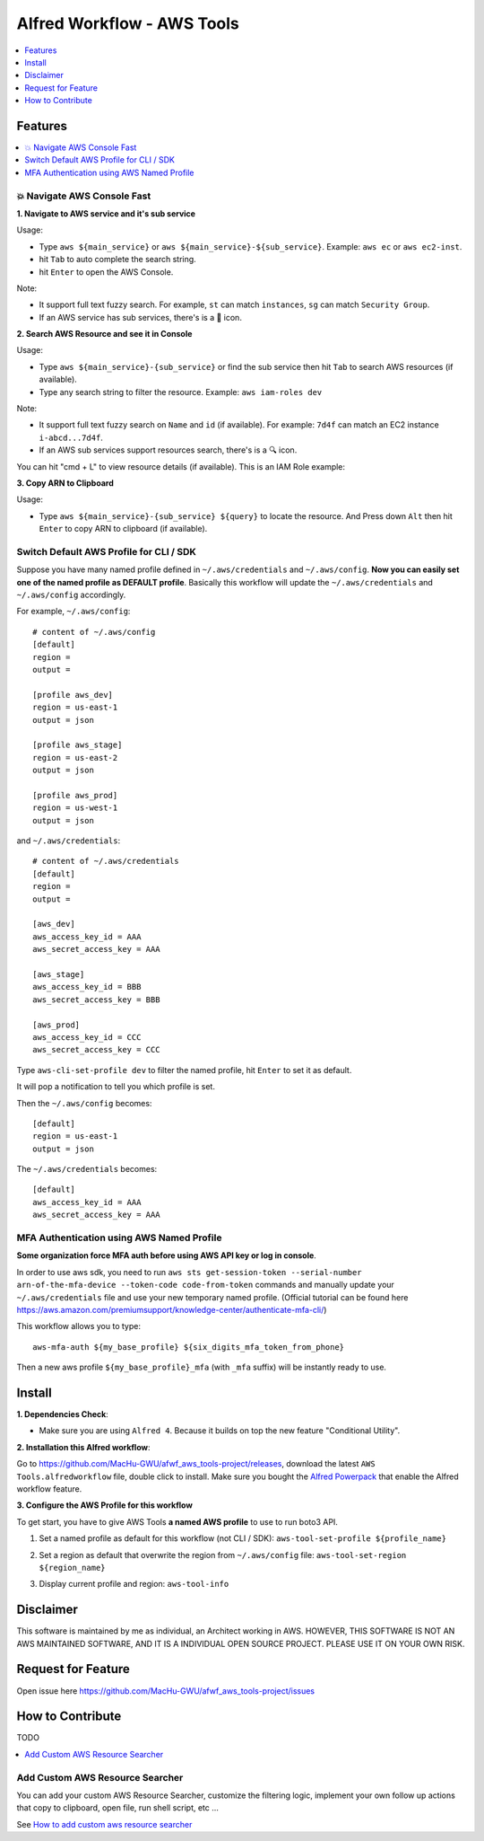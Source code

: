 Alfred Workflow - AWS Tools
==============================================================================

.. contents::
    :depth: 1
    :local:


Features
------------------------------------------------------------------------------

.. contents::
    :depth: 1
    :local:


💥 Navigate AWS Console Fast
~~~~~~~~~~~~~~~~~~~~~~~~~~~~~~~~~~~~~~~~~~~~~~~~~~~~~~~~~~~~~~~~~~~~~~~~~~~~~~

**1. Navigate to AWS service and it's sub service**

Usage:

- Type ``aws ${main_service}`` or ``aws ${main_service}-${sub_service}``. Example: ``aws ec`` or ``aws ec2-inst``.
- hit ``Tab`` to auto complete the search string.
- hit ``Enter`` to open the AWS Console.

Note:

- It support full text fuzzy search. For example, ``st`` can match ``instances``, ``sg`` can match ``Security Group``.
- If an AWS service has sub services, there's is a 📂 icon.

.. image:: https://user-images.githubusercontent.com/6800411/139746691-752009fd-7a57-4429-a315-37d496e26a33.gif

.. image:: https://user-images.githubusercontent.com/6800411/139746689-ef72be04-d4d2-487f-a748-7b0c0056ee1d.gif

**2. Search AWS Resource and see it in Console**

Usage:

- Type ``aws ${main_service}-{sub_service}`` or find the sub service then hit ``Tab`` to search AWS resources (if available).
- Type any search string to filter the resource. Example: ``aws iam-roles dev``

Note:

- It support full text fuzzy search on ``Name`` and ``id`` (if available). For example: ``7d4f`` can match an EC2 instance ``i-abcd...7d4f``.
- If an AWS sub services support resources search, there's is a 🔍 icon.

.. image:: https://user-images.githubusercontent.com/6800411/139746690-ae2fcf1e-cd84-4d02-ad02-0103248b9b5b.gif

You can hit "cmd + L" to view resource details (if available). This is an IAM Role example:

.. image:: https://user-images.githubusercontent.com/6800411/139770265-305a0b27-0cfd-4710-b57c-a58c0ec264ae.png


**3. Copy ARN to Clipboard**

Usage:

- Type ``aws ${main_service}-{sub_service} ${query}`` to locate the resource. And Press down ``Alt`` then hit ``Enter`` to copy ARN to clipboard (if available).

.. image:: https://user-images.githubusercontent.com/6800411/139749561-93b1b8e6-c5ee-4890-a82a-d4bcf922da16.gif


Switch Default AWS Profile for CLI / SDK
~~~~~~~~~~~~~~~~~~~~~~~~~~~~~~~~~~~~~~~~~~~~~~~~~~~~~~~~~~~~~~~~~~~~~~~~~~~~~~

Suppose you have many named profile defined in ``~/.aws/credentials`` and ``~/.aws/config``. **Now you can easily set one of the named profile as DEFAULT profile**. Basically this workflow will update the ``~/.aws/credentials`` and ``~/.aws/config`` accordingly.

For example, ``~/.aws/config``::

    # content of ~/.aws/config
    [default]
    region =
    output =

    [profile aws_dev]
    region = us-east-1
    output = json

    [profile aws_stage]
    region = us-east-2
    output = json

    [profile aws_prod]
    region = us-west-1
    output = json


and ``~/.aws/credentials``::

    # content of ~/.aws/credentials
    [default]
    region =
    output =

    [aws_dev]
    aws_access_key_id = AAA
    aws_secret_access_key = AAA

    [aws_stage]
    aws_access_key_id = BBB
    aws_secret_access_key = BBB

    [aws_prod]
    aws_access_key_id = CCC
    aws_secret_access_key = CCC

Type ``aws-cli-set-profile dev`` to filter the named profile, hit ``Enter`` to set it as default.

.. image:: https://user-images.githubusercontent.com/6800411/139747808-aaca4158-c86c-4d9e-afc9-63acf30e40b3.gif

It will pop a notification to tell you which profile is set.

.. image:: https://user-images.githubusercontent.com/6800411/139746693-f671ad07-51cc-4d24-9c4a-500fccb64827.png

Then the ``~/.aws/config`` becomes::

    [default]
    region = us-east-1
    output = json

The ``~/.aws/credentials`` becomes::

    [default]
    aws_access_key_id = AAA
    aws_secret_access_key = AAA


MFA Authentication using AWS Named Profile
~~~~~~~~~~~~~~~~~~~~~~~~~~~~~~~~~~~~~~~~~~~~~~~~~~~~~~~~~~~~~~~~~~~~~~~~~~~~~~

**Some organization force MFA auth before using AWS API key or log in console**.

In order to use aws sdk, you need to run ``aws sts get-session-token --serial-number arn-of-the-mfa-device --token-code code-from-token`` commands and manually update your ``~/.aws/credentials`` file and use your new temporary named profile. (Official tutorial can be found here https://aws.amazon.com/premiumsupport/knowledge-center/authenticate-mfa-cli/)

This workflow allows you to type::

    aws-mfa-auth ${my_base_profile} ${six_digits_mfa_token_from_phone}

Then a new aws profile ``${my_base_profile}_mfa`` (with ``_mfa`` suffix) will be instantly ready to use.

.. image:: https://user-images.githubusercontent.com/6800411/139748026-ec2299d1-9525-4340-943e-4e5f2a409d32.gif


Install
------------------------------------------------------------------------------

**1. Dependencies Check**:

- Make sure you are using ``Alfred 4``. Because it builds on top the new feature "Conditional Utility".

**2. Installation this Alfred workflow**:

Go to https://github.com/MacHu-GWU/afwf_aws_tools-project/releases, download the latest ``AWS Tools.alfredworkflow`` file, double click to install. Make sure you bought the `Alfred Powerpack <https://www.alfredapp.com/powerpack/>`_ that enable the Alfred workflow feature.

**3. Configure the AWS Profile for this workflow**

To get start, you have to give AWS Tools **a named AWS profile** to use to run boto3 API.

1. Set a named profile as default for this workflow (not CLI / SDK): ``aws-tool-set-profile ${profile_name}``

.. image:: https://user-images.githubusercontent.com/6800411/139747808-aaca4158-c86c-4d9e-afc9-63acf30e40b3.gif

2. Set a region as default that overwrite the region from ``~/.aws/config`` file: ``aws-tool-set-region ${region_name}``

.. image:: https://user-images.githubusercontent.com/6800411/139747815-f28fa82a-1b1f-452f-bcad-2cb7dc293f7c.gif

3. Display current profile and region: ``aws-tool-info``

.. image:: https://user-images.githubusercontent.com/6800411/139747813-ee9210f7-d0e6-4b2a-8550-1184b73ce7ce.gif


Disclaimer
------------------------------------------------------------------------------

This software is maintained by me as individual, an Architect working in AWS. HOWEVER, THIS SOFTWARE IS NOT AN AWS MAINTAINED SOFTWARE, AND IT IS A INDIVIDUAL OPEN SOURCE PROJECT. PLEASE USE IT ON YOUR OWN RISK.


Request for Feature
------------------------------------------------------------------------------

Open issue here https://github.com/MacHu-GWU/afwf_aws_tools-project/issues


How to Contribute
------------------------------------------------------------------------------

TODO

.. contents::
    :class: this-will-duplicate-information-and-it-is-still-useful-here
    :depth: 1
    :local:


Add Custom AWS Resource Searcher
~~~~~~~~~~~~~~~~~~~~~~~~~~~~~~~~~~~~~~~~~~~~~~~~~~~~~~~~~~~~~~~~~~~~~~~~~~~~~~

You can add your custom AWS Resource Searcher, customize the filtering logic, implement your own follow up actions that copy to clipboard, open file, run shell script, etc ...

See `How to add custom aws resource searcher <./docs/source/How-to-add-custom-aws-resource-searcher.rst>`_
